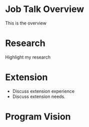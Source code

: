 * Job Talk Overview
This is the overview
* Research
Highlight my research
* Extension
+ Discuss extension experience
+ Discuss extension needs.
* Program Vision
